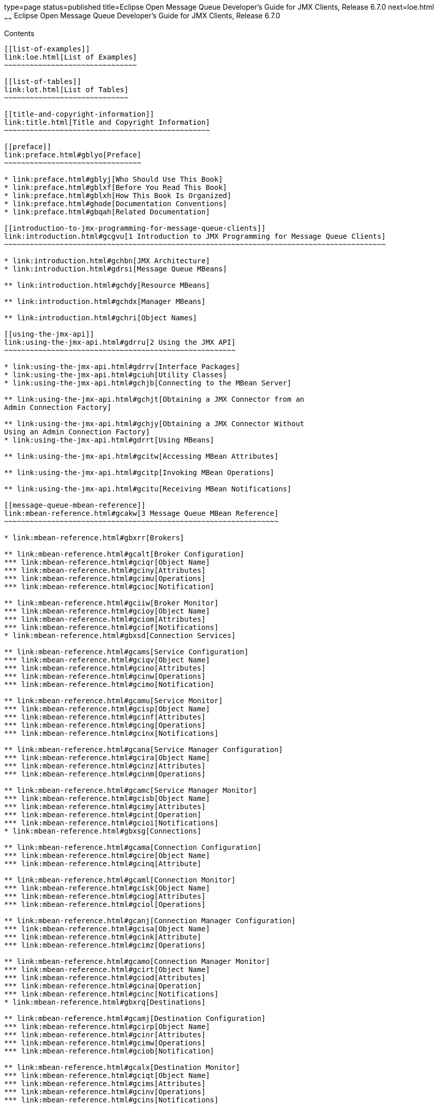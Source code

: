 type=page
status=published
title=Eclipse Open Message Queue Developer's Guide for JMX Clients, Release 6.7.0
next=loe.html
~~~~~~
Eclipse Open Message Queue Developer's Guide for JMX Clients, Release 6.7.0
===========================================================================

[[contents]]
Contents
--------

[[list-of-examples]]
link:loe.html[List of Examples]
~~~~~~~~~~~~~~~~~~~~~~~~~~~~~~~

[[list-of-tables]]
link:lot.html[List of Tables]
~~~~~~~~~~~~~~~~~~~~~~~~~~~~~

[[title-and-copyright-information]]
link:title.html[Title and Copyright Information]
~~~~~~~~~~~~~~~~~~~~~~~~~~~~~~~~~~~~~~~~~~~~~~~~

[[preface]]
link:preface.html#gblyo[Preface]
~~~~~~~~~~~~~~~~~~~~~~~~~~~~~~~~

* link:preface.html#gblyj[Who Should Use This Book]
* link:preface.html#gblxf[Before You Read This Book]
* link:preface.html#gblxh[How This Book Is Organized]
* link:preface.html#ghode[Documentation Conventions]
* link:preface.html#gbqah[Related Documentation]

[[introduction-to-jmx-programming-for-message-queue-clients]]
link:introduction.html#gcgvu[1 Introduction to JMX Programming for Message Queue Clients]
~~~~~~~~~~~~~~~~~~~~~~~~~~~~~~~~~~~~~~~~~~~~~~~~~~~~~~~~~~~~~~~~~~~~~~~~~~~~~~~~~~~~~~~~~

* link:introduction.html#gchbn[JMX Architecture]
* link:introduction.html#gdrsi[Message Queue MBeans]

** link:introduction.html#gchdy[Resource MBeans]

** link:introduction.html#gchdx[Manager MBeans]

** link:introduction.html#gchri[Object Names]

[[using-the-jmx-api]]
link:using-the-jmx-api.html#gdrru[2 Using the JMX API]
~~~~~~~~~~~~~~~~~~~~~~~~~~~~~~~~~~~~~~~~~~~~~~~~~~~~~~

* link:using-the-jmx-api.html#gdrrv[Interface Packages]
* link:using-the-jmx-api.html#gciuh[Utility Classes]
* link:using-the-jmx-api.html#gchjb[Connecting to the MBean Server]

** link:using-the-jmx-api.html#gchjt[Obtaining a JMX Connector from an
Admin Connection Factory]

** link:using-the-jmx-api.html#gchjy[Obtaining a JMX Connector Without
Using an Admin Connection Factory]
* link:using-the-jmx-api.html#gdrrt[Using MBeans]

** link:using-the-jmx-api.html#gcitw[Accessing MBean Attributes]

** link:using-the-jmx-api.html#gcitp[Invoking MBean Operations]

** link:using-the-jmx-api.html#gcitu[Receiving MBean Notifications]

[[message-queue-mbean-reference]]
link:mbean-reference.html#gcakw[3 Message Queue MBean Reference]
~~~~~~~~~~~~~~~~~~~~~~~~~~~~~~~~~~~~~~~~~~~~~~~~~~~~~~~~~~~~~~~~

* link:mbean-reference.html#gbxrr[Brokers]

** link:mbean-reference.html#gcalt[Broker Configuration]
*** link:mbean-reference.html#gciqr[Object Name]
*** link:mbean-reference.html#gciny[Attributes]
*** link:mbean-reference.html#gcimu[Operations]
*** link:mbean-reference.html#gcioc[Notification]

** link:mbean-reference.html#gciiw[Broker Monitor]
*** link:mbean-reference.html#gcioy[Object Name]
*** link:mbean-reference.html#gciom[Attributes]
*** link:mbean-reference.html#gciof[Notifications]
* link:mbean-reference.html#gbxsd[Connection Services]

** link:mbean-reference.html#gcams[Service Configuration]
*** link:mbean-reference.html#gciqv[Object Name]
*** link:mbean-reference.html#gcino[Attributes]
*** link:mbean-reference.html#gcinw[Operations]
*** link:mbean-reference.html#gcimo[Notification]

** link:mbean-reference.html#gcamu[Service Monitor]
*** link:mbean-reference.html#gcisp[Object Name]
*** link:mbean-reference.html#gcinf[Attributes]
*** link:mbean-reference.html#gcing[Operations]
*** link:mbean-reference.html#gcinx[Notifications]

** link:mbean-reference.html#gcana[Service Manager Configuration]
*** link:mbean-reference.html#gcira[Object Name]
*** link:mbean-reference.html#gcinz[Attributes]
*** link:mbean-reference.html#gcinm[Operations]

** link:mbean-reference.html#gcamc[Service Manager Monitor]
*** link:mbean-reference.html#gcisb[Object Name]
*** link:mbean-reference.html#gcimy[Attributes]
*** link:mbean-reference.html#gcint[Operation]
*** link:mbean-reference.html#gcioi[Notifications]
* link:mbean-reference.html#gbxsg[Connections]

** link:mbean-reference.html#gcama[Connection Configuration]
*** link:mbean-reference.html#gcire[Object Name]
*** link:mbean-reference.html#gcinq[Attribute]

** link:mbean-reference.html#gcaml[Connection Monitor]
*** link:mbean-reference.html#gcisk[Object Name]
*** link:mbean-reference.html#gciog[Attributes]
*** link:mbean-reference.html#gciol[Operations]

** link:mbean-reference.html#gcanj[Connection Manager Configuration]
*** link:mbean-reference.html#gcisa[Object Name]
*** link:mbean-reference.html#gcink[Attribute]
*** link:mbean-reference.html#gcimz[Operations]

** link:mbean-reference.html#gcamo[Connection Manager Monitor]
*** link:mbean-reference.html#gcirt[Object Name]
*** link:mbean-reference.html#gciod[Attributes]
*** link:mbean-reference.html#gcina[Operation]
*** link:mbean-reference.html#gcinc[Notifications]
* link:mbean-reference.html#gbxrq[Destinations]

** link:mbean-reference.html#gcamj[Destination Configuration]
*** link:mbean-reference.html#gcirp[Object Name]
*** link:mbean-reference.html#gcinr[Attributes]
*** link:mbean-reference.html#gcimw[Operations]
*** link:mbean-reference.html#gciob[Notification]

** link:mbean-reference.html#gcalx[Destination Monitor]
*** link:mbean-reference.html#gciqt[Object Name]
*** link:mbean-reference.html#gcims[Attributes]
*** link:mbean-reference.html#gcinv[Operations]
*** link:mbean-reference.html#gcins[Notifications]

** link:mbean-reference.html#gcaln[Destination Manager Configuration]
*** link:mbean-reference.html#gcirz[Object Name]
*** link:mbean-reference.html#gcinb[Attributes]
*** link:mbean-reference.html#gcimp[Operations]
*** link:mbean-reference.html#gcioa[Notification]

** link:mbean-reference.html#gcalp[Destination Manager Monitor]
*** link:mbean-reference.html#gciqy[Object Name]
*** link:mbean-reference.html#gcioo[Attributes]
*** link:mbean-reference.html#gcini[Operation]
*** link:mbean-reference.html#gcinl[Notifications]
* link:mbean-reference.html#gbxrt[Message Producers]

** link:mbean-reference.html#gcamr[Producer Manager Configuration]
*** link:mbean-reference.html#gciru[Object Name]
*** link:mbean-reference.html#gcioq[Attribute]
*** link:mbean-reference.html#gcisu[Operation]

** link:mbean-reference.html#gcamd[Producer Manager Monitor]
*** link:mbean-reference.html#gcirj[Object Name]
*** link:mbean-reference.html#gcite[Attribute]
*** link:mbean-reference.html#gcipo[Operations]
* link:mbean-reference.html#gbxrw[Message Consumers]

** link:mbean-reference.html#gcamy[Consumer Manager Configuration]
*** link:mbean-reference.html#gciss[Object Name]
*** link:mbean-reference.html#gcipj[Attribute]
*** link:mbean-reference.html#gcipd[Operations]

** link:mbean-reference.html#gcand[Consumer Manager Monitor]
*** link:mbean-reference.html#gcisj[Object Name]
*** link:mbean-reference.html#gciqg[Attribute]
*** link:mbean-reference.html#gcios[Operations]
* link:mbean-reference.html#gbxro[Transactions]

** link:mbean-reference.html#gcamg[Transaction Manager Configuration]
*** link:mbean-reference.html#gciry[Object Name]
*** link:mbean-reference.html#gcior[Attribute]
*** link:mbean-reference.html#gciox[Operations]

** link:mbean-reference.html#gcanc[Transaction Manager Monitor]
*** link:mbean-reference.html#gciqs[Object Name]
*** link:mbean-reference.html#gcipz[Attributes]
*** link:mbean-reference.html#gciqb[Operations]
*** link:mbean-reference.html#gciqf[Notifications]
* link:mbean-reference.html#gbxsf[Broker Clusters]

** link:mbean-reference.html#gcamw[Cluster Configuration]
*** link:mbean-reference.html#gcirs[Object Name]
*** link:mbean-reference.html#gciqq[Attributes]
*** link:mbean-reference.html#gciqj[Operations]
*** link:mbean-reference.html#gcipf[Notification]

** link:mbean-reference.html#gcanl[Cluster Monitor]
*** link:mbean-reference.html#gcirv[Object Name]
*** link:mbean-reference.html#gcipu[Attributes]
*** link:mbean-reference.html#gciqk[Operations]
*** link:mbean-reference.html#gcipe[Notifications]
* link:mbean-reference.html#gbxsb[Logging]

** link:mbean-reference.html#gcalw[Log Configuration]
*** link:mbean-reference.html#gciqz[Object Name]
*** link:mbean-reference.html#gciov[Attributes]
*** link:mbean-reference.html#gciqp[Notification]

** link:mbean-reference.html#gcane[Log Monitor]
*** link:mbean-reference.html#gcist[Object Name]
*** link:mbean-reference.html#gcipt[Notifications]
* link:mbean-reference.html#gbxrj[Java Virtual Machine]

** link:mbean-reference.html#gcani[JVM Monitor]
*** link:mbean-reference.html#gcirn[Object Name]
*** link:mbean-reference.html#gcipk[Attributes]

[[a-alphabetical-reference]]
link:alphabetical-reference.html#gcoee[A Alphabetical Reference]
~~~~~~~~~~~~~~~~~~~~~~~~~~~~~~~~~~~~~~~~~~~~~~~~~~~~~~~~~~~~~~~~


